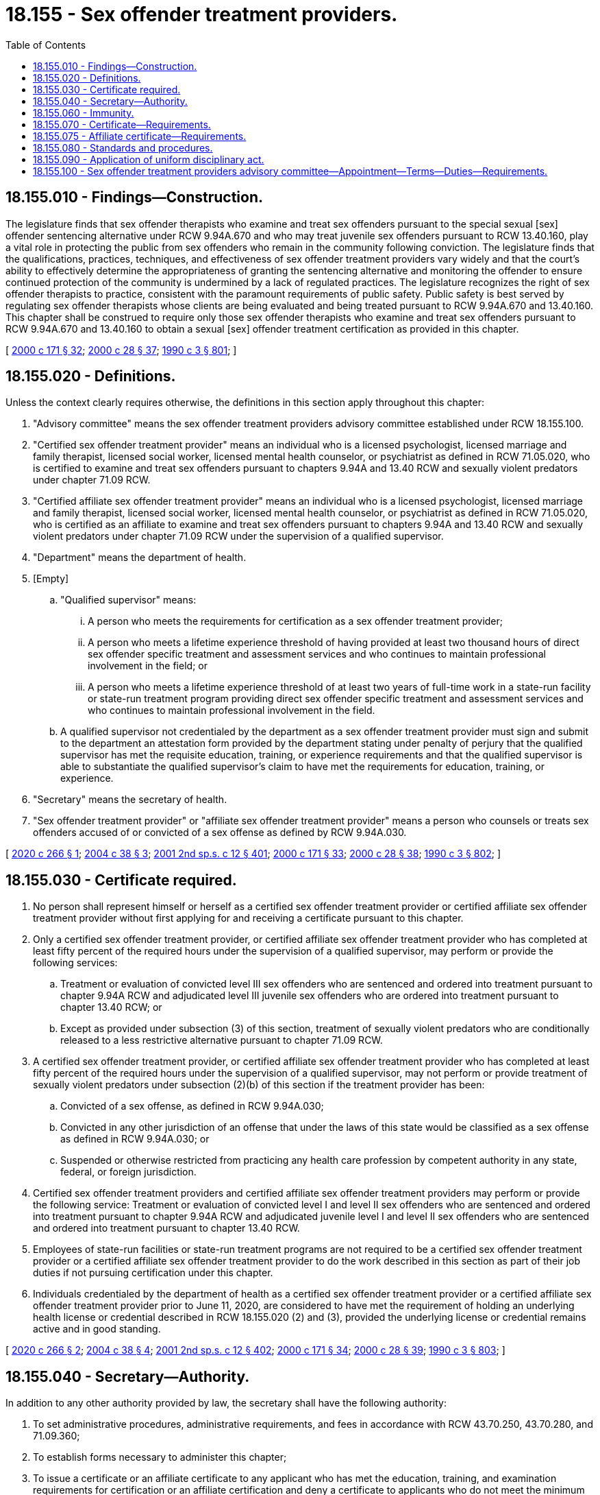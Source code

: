 = 18.155 - Sex offender treatment providers.
:toc:

== 18.155.010 - Findings—Construction.
The legislature finds that sex offender therapists who examine and treat sex offenders pursuant to the special sexual [sex] offender sentencing alternative under RCW 9.94A.670 and who may treat juvenile sex offenders pursuant to RCW 13.40.160, play a vital role in protecting the public from sex offenders who remain in the community following conviction. The legislature finds that the qualifications, practices, techniques, and effectiveness of sex offender treatment providers vary widely and that the court's ability to effectively determine the appropriateness of granting the sentencing alternative and monitoring the offender to ensure continued protection of the community is undermined by a lack of regulated practices. The legislature recognizes the right of sex offender therapists to practice, consistent with the paramount requirements of public safety. Public safety is best served by regulating sex offender therapists whose clients are being evaluated and being treated pursuant to RCW 9.94A.670 and 13.40.160. This chapter shall be construed to require only those sex offender therapists who examine and treat sex offenders pursuant to RCW 9.94A.670 and 13.40.160 to obtain a sexual [sex] offender treatment certification as provided in this chapter.

[ http://lawfilesext.leg.wa.gov/biennium/1999-00/Pdf/Bills/Session%20Laws/House/2400.SL.pdf?cite=2000%20c%20171%20§%2032[2000 c 171 § 32]; http://lawfilesext.leg.wa.gov/biennium/1999-00/Pdf/Bills/Session%20Laws/Senate/6223.SL.pdf?cite=2000%20c%2028%20§%2037[2000 c 28 § 37]; http://leg.wa.gov/CodeReviser/documents/sessionlaw/1990c3.pdf?cite=1990%20c%203%20§%20801[1990 c 3 § 801]; ]

== 18.155.020 - Definitions.
Unless the context clearly requires otherwise, the definitions in this section apply throughout this chapter:

. "Advisory committee" means the sex offender treatment providers advisory committee established under RCW 18.155.100.

. "Certified sex offender treatment provider" means an individual who is a licensed psychologist, licensed marriage and family therapist, licensed social worker, licensed mental health counselor, or psychiatrist as defined in RCW 71.05.020, who is certified to examine and treat sex offenders pursuant to chapters 9.94A and 13.40 RCW and sexually violent predators under chapter 71.09 RCW.

. "Certified affiliate sex offender treatment provider" means an individual who is a licensed psychologist, licensed marriage and family therapist, licensed social worker, licensed mental health counselor, or psychiatrist as defined in RCW 71.05.020, who is certified as an affiliate to examine and treat sex offenders pursuant to chapters 9.94A and 13.40 RCW and sexually violent predators under chapter 71.09 RCW under the supervision of a qualified supervisor.

. "Department" means the department of health.

. [Empty]
.. "Qualified supervisor" means:

... A person who meets the requirements for certification as a sex offender treatment provider;

... A person who meets a lifetime experience threshold of having provided at least two thousand hours of direct sex offender specific treatment and assessment services and who continues to maintain professional involvement in the field; or

... A person who meets a lifetime experience threshold of at least two years of full-time work in a state-run facility or state-run treatment program providing direct sex offender specific treatment and assessment services and who continues to maintain professional involvement in the field.

.. A qualified supervisor not credentialed by the department as a sex offender treatment provider must sign and submit to the department an attestation form provided by the department stating under penalty of perjury that the qualified supervisor has met the requisite education, training, or experience requirements and that the qualified supervisor is able to substantiate the qualified supervisor's claim to have met the requirements for education, training, or experience.

. "Secretary" means the secretary of health.

. "Sex offender treatment provider" or "affiliate sex offender treatment provider" means a person who counsels or treats sex offenders accused of or convicted of a sex offense as defined by RCW 9.94A.030.

[ http://lawfilesext.leg.wa.gov/biennium/2019-20/Pdf/Bills/Session%20Laws/Senate/6641-S.SL.pdf?cite=2020%20c%20266%20§%201[2020 c 266 § 1]; http://lawfilesext.leg.wa.gov/biennium/2003-04/Pdf/Bills/Session%20Laws/House/2849-S.SL.pdf?cite=2004%20c%2038%20§%203[2004 c 38 § 3]; http://lawfilesext.leg.wa.gov/biennium/2001-02/Pdf/Bills/Session%20Laws/Senate/6151-S.SL.pdf?cite=2001%202nd%20sp.s.%20c%2012%20§%20401[2001 2nd sp.s. c 12 § 401]; http://lawfilesext.leg.wa.gov/biennium/1999-00/Pdf/Bills/Session%20Laws/House/2400.SL.pdf?cite=2000%20c%20171%20§%2033[2000 c 171 § 33]; http://lawfilesext.leg.wa.gov/biennium/1999-00/Pdf/Bills/Session%20Laws/Senate/6223.SL.pdf?cite=2000%20c%2028%20§%2038[2000 c 28 § 38]; http://leg.wa.gov/CodeReviser/documents/sessionlaw/1990c3.pdf?cite=1990%20c%203%20§%20802[1990 c 3 § 802]; ]

== 18.155.030 - Certificate required.
. No person shall represent himself or herself as a certified sex offender treatment provider or certified affiliate sex offender treatment provider without first applying for and receiving a certificate pursuant to this chapter.

. Only a certified sex offender treatment provider, or certified affiliate sex offender treatment provider who has completed at least fifty percent of the required hours under the supervision of a qualified supervisor, may perform or provide the following services:

.. Treatment or evaluation of convicted level III sex offenders who are sentenced and ordered into treatment pursuant to chapter 9.94A RCW and adjudicated level III juvenile sex offenders who are ordered into treatment pursuant to chapter 13.40 RCW; or

.. Except as provided under subsection (3) of this section, treatment of sexually violent predators who are conditionally released to a less restrictive alternative pursuant to chapter 71.09 RCW.

. A certified sex offender treatment provider, or certified affiliate sex offender treatment provider who has completed at least fifty percent of the required hours under the supervision of a qualified supervisor, may not perform or provide treatment of sexually violent predators under subsection (2)(b) of this section if the treatment provider has been:

.. Convicted of a sex offense, as defined in RCW 9.94A.030;

.. Convicted in any other jurisdiction of an offense that under the laws of this state would be classified as a sex offense as defined in RCW 9.94A.030; or

.. Suspended or otherwise restricted from practicing any health care profession by competent authority in any state, federal, or foreign jurisdiction.

. Certified sex offender treatment providers and certified affiliate sex offender treatment providers may perform or provide the following service: Treatment or evaluation of convicted level I and level II sex offenders who are sentenced and ordered into treatment pursuant to chapter 9.94A RCW and adjudicated juvenile level I and level II sex offenders who are sentenced and ordered into treatment pursuant to chapter 13.40 RCW.

. Employees of state-run facilities or state-run treatment programs are not required to be a certified sex offender treatment provider or a certified affiliate sex offender treatment provider to do the work described in this section as part of their job duties if not pursuing certification under this chapter.

. Individuals credentialed by the department of health as a certified sex offender treatment provider or a certified affiliate sex offender treatment provider prior to June 11, 2020, are considered to have met the requirement of holding an underlying health license or credential described in RCW 18.155.020 (2) and (3), provided the underlying license or credential remains active and in good standing.

[ http://lawfilesext.leg.wa.gov/biennium/2019-20/Pdf/Bills/Session%20Laws/Senate/6641-S.SL.pdf?cite=2020%20c%20266%20§%202[2020 c 266 § 2]; http://lawfilesext.leg.wa.gov/biennium/2003-04/Pdf/Bills/Session%20Laws/House/2849-S.SL.pdf?cite=2004%20c%2038%20§%204[2004 c 38 § 4]; http://lawfilesext.leg.wa.gov/biennium/2001-02/Pdf/Bills/Session%20Laws/Senate/6151-S.SL.pdf?cite=2001%202nd%20sp.s.%20c%2012%20§%20402[2001 2nd sp.s. c 12 § 402]; http://lawfilesext.leg.wa.gov/biennium/1999-00/Pdf/Bills/Session%20Laws/House/2400.SL.pdf?cite=2000%20c%20171%20§%2034[2000 c 171 § 34]; http://lawfilesext.leg.wa.gov/biennium/1999-00/Pdf/Bills/Session%20Laws/Senate/6223.SL.pdf?cite=2000%20c%2028%20§%2039[2000 c 28 § 39]; http://leg.wa.gov/CodeReviser/documents/sessionlaw/1990c3.pdf?cite=1990%20c%203%20§%20803[1990 c 3 § 803]; ]

== 18.155.040 - Secretary—Authority.
In addition to any other authority provided by law, the secretary shall have the following authority:

. To set administrative procedures, administrative requirements, and fees in accordance with RCW 43.70.250, 43.70.280, and 71.09.360;

. To establish forms necessary to administer this chapter;

. To issue a certificate or an affiliate certificate to any applicant who has met the education, training, and examination requirements for certification or an affiliate certification and deny a certificate to applicants who do not meet the minimum qualifications for certification or affiliate certification. Proceedings concerning the denial of certificates based on unprofessional conduct or impaired practice shall be governed by the uniform disciplinary act, chapter 18.130 RCW;

. To hire clerical, administrative, and investigative staff as needed to implement and administer this chapter and to hire individuals including those certified under this chapter to serve as examiners or consultants as necessary to implement and administer this chapter;

. To maintain the official department record of all applicants and certifications;

. To conduct a hearing on an appeal of a denial of a certificate on the applicant's failure to meet the minimum qualifications for certification. The hearing shall be conducted pursuant to chapter 34.05 RCW;

. To issue subpoenas, statements of charges, statements of intent to deny certificates, and orders and to delegate in writing to a designee the authority to issue subpoenas, statements of charges, and statements of intent to deny certificates;

. To determine the minimum education, work experience, and training requirements for certification or affiliate certification, including but not limited to approval of educational programs;

. To prepare and administer or approve the preparation and administration of examinations for certification;

. To establish by rule the procedure for appeal of an examination failure;

. To adopt rules implementing a continuing competency program;

. To adopt rules in accordance with chapter 34.05 RCW as necessary to implement this chapter.

[ http://lawfilesext.leg.wa.gov/biennium/2019-20/Pdf/Bills/Session%20Laws/Senate/6641-S.SL.pdf?cite=2020%20c%20266%20§%207[2020 c 266 § 7]; http://lawfilesext.leg.wa.gov/biennium/2003-04/Pdf/Bills/Session%20Laws/House/2849-S.SL.pdf?cite=2004%20c%2038%20§%205[2004 c 38 § 5]; http://lawfilesext.leg.wa.gov/biennium/1995-96/Pdf/Bills/Session%20Laws/House/2151-S.SL.pdf?cite=1996%20c%20191%20§%2086[1996 c 191 § 86]; http://leg.wa.gov/CodeReviser/documents/sessionlaw/1990c3.pdf?cite=1990%20c%203%20§%20804[1990 c 3 § 804]; ]

== 18.155.060 - Immunity.
The secretary, members of the committee, and individuals acting on their behalf are immune from suit in any action, civil or criminal, based on any acts performed in the course of their duties.

[ http://leg.wa.gov/CodeReviser/documents/sessionlaw/1990c3.pdf?cite=1990%20c%203%20§%20806[1990 c 3 § 806]; ]

== 18.155.070 - Certificate—Requirements.
The department shall issue a certificate to any applicant who meets the following requirements:

. Successful completion of an educational program approved by the secretary or successful completion of alternate training which meets the criteria of the secretary;

. Successful completion of any experience requirement established by the secretary;

. Successful completion of an examination administered or approved by the secretary;

. Not having engaged in unprofessional conduct or being unable to practice with reasonable skill and safety as a result of a physical or mental impairment;

. Not convicted of a sex offense, as defined in RCW 9.94A.030 or convicted in any other jurisdiction of an offense that under the laws of this state would be classified as a sex offense as defined in RCW 9.94A.030; and

. Other requirements as may be established by the secretary that impact the competence of the sex offender treatment provider.

[ http://lawfilesext.leg.wa.gov/biennium/2005-06/Pdf/Bills/Session%20Laws/House/2654-S.SL.pdf?cite=2006%20c%20134%20§%201[2006 c 134 § 1]; http://leg.wa.gov/CodeReviser/documents/sessionlaw/1990c3.pdf?cite=1990%20c%203%20§%20807[1990 c 3 § 807]; ]

== 18.155.075 - Affiliate certificate—Requirements.
. The department shall issue an affiliate certificate to any applicant who meets the following requirements:

.. Successful completion of an educational program approved by the secretary or successful completion of alternate training which meets the criteria of the secretary;

.. Successful completion of an examination administered or approved by the secretary;

.. Proof of supervision by a qualified supervisor;

.. Not having engaged in unprofessional conduct or being unable to practice with reasonable skill and safety as a result of a physical or mental impairment;

.. Not convicted of a sex offense, as defined in RCW 9.94A.030 or convicted in any other jurisdiction of an offense that under the laws of this state would be classified as a sex offense as defined in RCW 9.94A.030; and

.. Other requirements as may be established by the secretary that impact the competence of the sex offender treatment provider.

. Individuals credentialed by the department of health as a certified affiliate sex offender treatment provider prior to June 11, 2020, are considered to have met the requirement of holding an underlying health license or credential described in RCW 18.155.020(3), provided the underlying license or credential remains active and in good standing.

[ http://lawfilesext.leg.wa.gov/biennium/2019-20/Pdf/Bills/Session%20Laws/Senate/6641-S.SL.pdf?cite=2020%20c%20266%20§%203[2020 c 266 § 3]; http://lawfilesext.leg.wa.gov/biennium/2005-06/Pdf/Bills/Session%20Laws/House/2654-S.SL.pdf?cite=2006%20c%20134%20§%202[2006 c 134 § 2]; http://lawfilesext.leg.wa.gov/biennium/2003-04/Pdf/Bills/Session%20Laws/House/2849-S.SL.pdf?cite=2004%20c%2038%20§%206[2004 c 38 § 6]; ]

== 18.155.080 - Standards and procedures.
The secretary shall establish standards and procedures for approval of the following:

. Educational programs and alternate training, which must consider credit for experience obtained through work in a state-run facility or state-run treatment program in Washington or in another state or territory of the United States where the applicant demonstrates having provided at least two thousand hours of direct sex offender specific treatment and assessment services, or two years full-time experience working in a state-run facility or state-run treatment program providing direct sex offender specific treatment and assessment services, and continue to maintain professional involvement in the field;

. Examination procedures;

. [Empty]
.. Certifying applicants who have a comparable certification in another jurisdiction, who must be allowed to receive consideration of certification if:

... They hold or have held within the past thirty-six months a credential in good standing from another state or territory of the United States that the secretary, with advice from the advisory committee, deems to be substantially equivalent to sex offender treatment provider certification in Washington; or

... They meet a lifetime experience threshold of having provided at least two thousand hours of direct sex offender specific treatment and assessment services, or two years full-time experience working in a state-run facility or state-run treatment program providing direct sex offender specific treatment and assessment services, and continue to maintain professional involvement in the field;

.. Nothing in (a) of this subsection prohibits the secretary from requiring background checks as a condition of receiving a credential;

. Application method and forms;

. Requirements for renewals of certificates;

. Requirements of certified sex offender treatment providers and certified affiliate sex offender treatment providers who seek inactive status;

. Other rules, policies, administrative procedures, and administrative requirements as appropriate to carry out the purposes of this chapter.

. In construing the requirements of this section, the applicant may sign attestation forms under penalty of perjury indicating that the applicant has participated in the required training and that the applicant is able to substantiate the applicant's claim to have met the requirements for hours of training if such substantiation is requested. Substantiation may include letters of recommendation from experts in the field with personal knowledge of the applicant's qualifications and experience to treat sex offenders in the community.

. Employees of a state-run facility or state-run treatment program may obtain the necessary experience to qualify for this certification through their work and do not need to be certified as an affiliate sex offender treatment provider to obtain the necessary experience requirements upon demonstrating proof of supervision by a qualified supervisor.

[ http://lawfilesext.leg.wa.gov/biennium/2019-20/Pdf/Bills/Session%20Laws/Senate/6641-S.SL.pdf?cite=2020%20c%20266%20§%204[2020 c 266 § 4]; http://lawfilesext.leg.wa.gov/biennium/2003-04/Pdf/Bills/Session%20Laws/House/2849-S.SL.pdf?cite=2004%20c%2038%20§%207[2004 c 38 § 7]; http://lawfilesext.leg.wa.gov/biennium/1995-96/Pdf/Bills/Session%20Laws/House/2151-S.SL.pdf?cite=1996%20c%20191%20§%2087[1996 c 191 § 87]; http://leg.wa.gov/CodeReviser/documents/sessionlaw/1990c3.pdf?cite=1990%20c%203%20§%20808[1990 c 3 § 808]; ]

== 18.155.090 - Application of uniform disciplinary act.
The uniform disciplinary act, chapter 18.130 RCW, governs unauthorized practice, the issuance and denial of certificates, and the discipline of certified sex offender treatment providers and certified affiliate sex offender treatment providers under this chapter.

[ http://lawfilesext.leg.wa.gov/biennium/2003-04/Pdf/Bills/Session%20Laws/House/2849-S.SL.pdf?cite=2004%20c%2038%20§%208[2004 c 38 § 8]; http://leg.wa.gov/CodeReviser/documents/sessionlaw/1990c3.pdf?cite=1990%20c%203%20§%20809[1990 c 3 § 809]; ]

== 18.155.100 - Sex offender treatment providers advisory committee—Appointment—Terms—Duties—Requirements.
. The sex offender treatment providers advisory committee is established to advise the secretary concerning the administration of this chapter.

. The secretary shall appoint the members of the advisory committee, which shall consist of the following persons:

.. One superior court judge;

.. Three sex offender treatment providers;

.. One mental health practitioner who specializes in treating victims of sexual assault;

.. One defense attorney with experience in representing persons charged with sexual offenses;

.. One representative from a statewide association representing prosecuting attorneys;

.. The secretary of the department of social and health services or the secretary's designee;

.. The secretary of the department of corrections or the secretary's designee; and

.. The secretary of the department of children, youth, and families or the secretary's designee.

. The advisory committee shall be a permanent body. The members shall serve staggered six-year terms, to be set by the secretary. No person other than the members representing the departments of social and health services, children, youth, and families, and corrections may serve more than two consecutive terms.

. The secretary may remove any member of the advisory committee for cause as specified by rule. In the case of a vacancy, the secretary shall appoint a person to serve for the remainder of the unexpired term.

. The advisory committee shall provide advice to the secretary concerning:

.. Certification procedures under this chapter and their implementation;

.. Standards maintained under RCW 18.155.080, and advice on individual applications for certification;

.. Issues pertaining to maintaining a healthy workforce of certified sex offender treatment providers to meet the needs of the state of Washington. In considering workforce issues, the advisory committee must evaluate options for reducing or eliminating some or all of the certification-related fees, including the feasibility of requiring that the cost of regulation of persons certified under this chapter be borne by the professions that are identified as eligible to be an underlying credential for certification; and

.. Recommendations for reform of regulatory or administrative practices of the department, the department of social and health services, or the department of corrections that are within the purview and expertise of the advisory committee. The advisory committee may submit recommendations requiring statutory reform to the office of the governor, the secretary of the senate, and the chief clerk of the house of representatives.

. Committee members shall be reimbursed for travel expenses in accordance with RCW 43.03.050 and 43.03.060.

. The advisory committee shall elect officers as deemed necessary to administer its duties. A simple majority of the advisory committee members currently serving shall constitute a quorum of the advisory committee.

. Members of the advisory committee shall be residents of the state of Washington.

. Members of the advisory committee who are sex offender treatment providers must have a minimum of five years of extensive work experience in treating sex offenders to qualify for appointment to the advisory committee. The sex offender treatment providers on the advisory committee must be certified under this chapter.

. The advisory committee shall meet at times as necessary to conduct advisory committee business.

[ http://lawfilesext.leg.wa.gov/biennium/2019-20/Pdf/Bills/Session%20Laws/Senate/6641-S.SL.pdf?cite=2020%20c%20266%20§%205[2020 c 266 § 5]; ]

